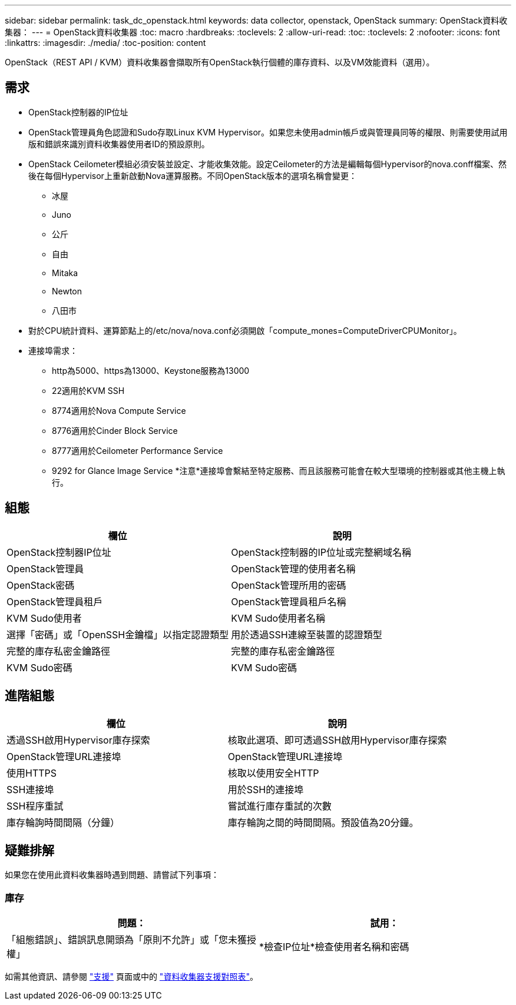 ---
sidebar: sidebar 
permalink: task_dc_openstack.html 
keywords: data collector, openstack, OpenStack 
summary: OpenStack資料收集器： 
---
= OpenStack資料收集器
:toc: macro
:hardbreaks:
:toclevels: 2
:allow-uri-read: 
:toc: 
:toclevels: 2
:nofooter: 
:icons: font
:linkattrs: 
:imagesdir: ./media/
:toc-position: content


[role="lead"]
OpenStack（REST API / KVM）資料收集器會擷取所有OpenStack執行個體的庫存資料、以及VM效能資料（選用）。



== 需求

* OpenStack控制器的IP位址
* OpenStack管理員角色認證和Sudo存取Linux KVM Hypervisor。如果您未使用admin帳戶或與管理員同等的權限、則需要使用試用版和錯誤來識別資料收集器使用者ID的預設原則。
* OpenStack Ceilometer模組必須安裝並設定、才能收集效能。設定Ceilometer的方法是編輯每個Hypervisor的nova.conff檔案、然後在每個Hypervisor上重新啟動Nova運算服務。不同OpenStack版本的選項名稱會變更：
+
** 冰屋
** Juno
** 公斤
** 自由
** Mitaka
** Newton
** 八田市


* 對於CPU統計資料、運算節點上的/etc/nova/nova.conf必須開啟「compute_mones=ComputeDriverCPUMonitor」。
* 連接埠需求：
+
** http為5000、https為13000、Keystone服務為13000
** 22適用於KVM SSH
** 8774適用於Nova Compute Service
** 8776適用於Cinder Block Service
** 8777適用於Ceilometer Performance Service
** 9292 for Glance Image Service *注意*連接埠會繫結至特定服務、而且該服務可能會在較大型環境的控制器或其他主機上執行。






== 組態

[cols="2*"]
|===
| 欄位 | 說明 


| OpenStack控制器IP位址 | OpenStack控制器的IP位址或完整網域名稱 


| OpenStack管理員 | OpenStack管理的使用者名稱 


| OpenStack密碼 | OpenStack管理所用的密碼 


| OpenStack管理員租戶 | OpenStack管理員租戶名稱 


| KVM Sudo使用者 | KVM Sudo使用者名稱 


| 選擇「密碼」或「OpenSSH金鑰檔」以指定認證類型 | 用於透過SSH連線至裝置的認證類型 


| 完整的庫存私密金鑰路徑 | 完整的庫存私密金鑰路徑 


| KVM Sudo密碼 | KVM Sudo密碼 
|===


== 進階組態

[cols="2*"]
|===
| 欄位 | 說明 


| 透過SSH啟用Hypervisor庫存探索 | 核取此選項、即可透過SSH啟用Hypervisor庫存探索 


| OpenStack管理URL連接埠 | OpenStack管理URL連接埠 


| 使用HTTPS | 核取以使用安全HTTP 


| SSH連接埠 | 用於SSH的連接埠 


| SSH程序重試 | 嘗試進行庫存重試的次數 


| 庫存輪詢時間間隔（分鐘） | 庫存輪詢之間的時間間隔。預設值為20分鐘。 
|===


== 疑難排解

如果您在使用此資料收集器時遇到問題、請嘗試下列事項：



=== 庫存

[cols="2*"]
|===
| 問題： | 試用： 


| 「組態錯誤」、錯誤訊息開頭為「原則不允許」或「您未獲授權」 | *檢查IP位址*檢查使用者名稱和密碼 
|===
如需其他資訊、請參閱 link:concept_requesting_support.html["支援"] 頁面或中的 link:https://docs.netapp.com/us-en/cloudinsights/CloudInsightsDataCollectorSupportMatrix.pdf["資料收集器支援對照表"]。
